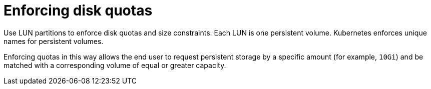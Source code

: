 // Module included in the following assemblies:
//
// * storage/persistent_storage-iscsi.adoc

[id="enforcing-disk-quotas-iscsi_{context}"]
= Enforcing disk quotas

Use LUN partitions to enforce disk quotas and size constraints. Each LUN
is one persistent volume. Kubernetes enforces unique names for persistent
volumes.

Enforcing quotas in this way allows the end user to request persistent
storage by a specific amount (for example, `10Gi`) and be matched with a
corresponding volume of equal or greater capacity.
